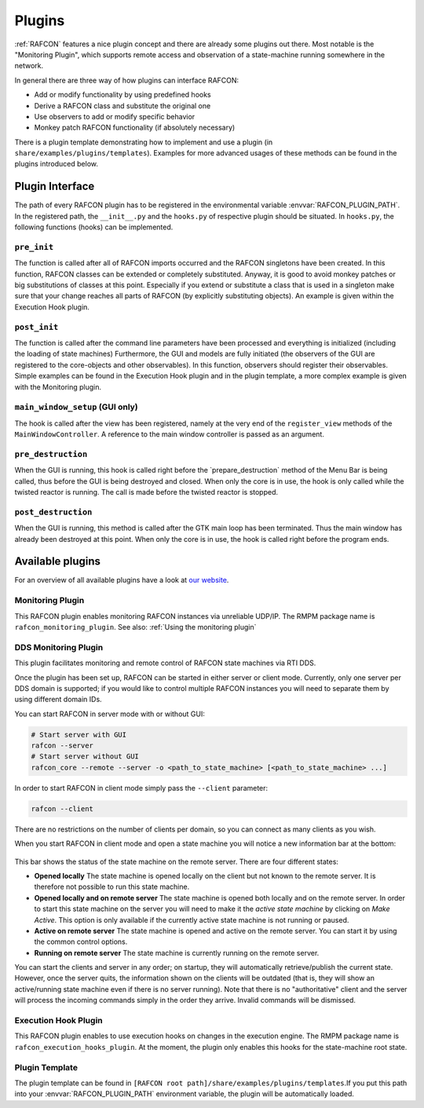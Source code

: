 .. _plugins_docs:

Plugins
=======

:ref:`RAFCON` features a nice plugin concept and there are already some plugins out there.
Most notable is the "Monitoring Plugin",
which supports remote access and observation of a state-machine
running somewhere in the network.

.. There is also a plugin template
    demonstrating the use of observers to follow changes of RAFCON
    observables and how to substitute or monkey patch (if absolutely
    necessary) RAFCON classes, functions, etc.

In general there are three way of how plugins can interface RAFCON:

-  Add or modify functionality by using predefined hooks
-  Derive a RAFCON class and substitute the original one
-  Use observers to add or modify specific behavior
-  Monkey patch RAFCON functionality (if absolutely necessary)

There is a plugin template demonstrating how to implement and use a plugin (in
``share/examples/plugins/templates``).
Examples for more advanced usages of these methods can be found in the plugins
introduced below.

Plugin Interface
----------------

The path of every RAFCON plugin has to be registered in the
environmental variable :envvar:`RAFCON_PLUGIN_PATH`. In the registered path,
the ``__init__.py`` and the ``hooks.py`` of respective plugin should be
situated. In ``hooks.py``, the following functions (hooks)
can be implemented.

``pre_init``
""""""""""""

The function is called after all of RAFCON imports occurred and the
RAFCON singletons have been created. In this function, RAFCON classes
can be extended or completely substituted.
Anyway, it is good to avoid monkey patches or big substitutions of
classes at this point. Especially if you extend or
substitute a class that is used in a singleton make sure that your
change reaches all parts of RAFCON (by explicitly substituting objects).
An example is given within the Execution Hook plugin.

``post_init``
"""""""""""""

The function is called after the command line parameters have been
processed and everything is initialized (including the loading of state machines)
Furthermore, the GUI and models are fully initiated (the
observers of the GUI are registered to the core-objects and other observables). In
this function, observers should register their observables. Simple examples
can be found in the Execution Hook plugin and in the plugin template, a more complex
example is given with the Monitoring plugin.

``main_window_setup`` (GUI only)
""""""""""""""""""""""""""""""""

The hook is called after the view has been registered, namely at the
very end of the ``register_view`` methods of the
``MainWindowController``. A reference to the main window controller is
passed as an argument.

``pre_destruction``
"""""""""""""""""""

When the GUI is running, this hook is called right before the
\`prepare\_destruction\` method of the Menu Bar is being called, thus
before the GUI is being destroyed and closed. When only the core is in
use, the hook is only called while the twisted reactor is running. The call
is made before the twisted reactor is stopped.

``post_destruction``
""""""""""""""""""""

When the GUI is running, this method is called after the GTK main loop
has been terminated. Thus the main window has already been destroyed at
this point. When only the core is in use, the hook is called right before the
program ends.

Available plugins
-----------------

For an overview of all available plugins have a look at `our website <https://dlr-rm.github.io/RAFCON/plugins.html>`__.

Monitoring Plugin
"""""""""""""""""

This RAFCON plugin enables monitoring RAFCON instances via unreliable
UDP/IP. The RMPM package name is ``rafcon_monitoring_plugin``.
See also: :ref:`Using the monitoring plugin`

DDS Monitoring Plugin
"""""""""""""""""""""

This plugin facilitates monitoring and remote control of RAFCON state
machines via RTI DDS.

Once the plugin has been set up, RAFCON can be started in either server
or client mode. Currently, only one server per DDS domain is supported;
if you would like to control multiple RAFCON instances you will need to
separate them by using different domain IDs.

You can start RAFCON in server mode with or without GUI:

.. code:: bash

    # Start server with GUI
    rafcon --server
    # Start server without GUI
    rafcon_core --remote --server -o <path_to_state_machine> [<path_to_state_machine> ...]

In order to start RAFCON in client mode simply pass the ``--client``
parameter:

.. code:: bash

    rafcon --client

There are no restrictions on the number of clients per domain, so you
can connect as many clients as you wish.

When you start RAFCON in client mode and open a state machine you will
notice a new information bar at the bottom:

.. figure:: _static/Rafcon_dds_monitoring_client.png
   :alt: A screenshot of the dds monitoring rafcon feature
   :width: 90 %
   :align: center

This bar shows the status of the state machine on the remote server.
There are four different states:

-  **Opened locally**
   The state machine is opened locally on the client but not known to
   the remote server. It is therefore not possible to run this state
   machine.
-  **Opened locally and on remote server**
   The state machine is opened both locally and on the remote server. In
   order to start this state machine on the server you will need to make
   it the *active state machine* by clicking on *Make Active*. This
   option is only available if the currently active state machine is not
   running or paused.
-  **Active on remote server**
   The state machine is opened and active on the remote server. You can
   start it by using the common control options.
-  **Running on remote server**
   The state machine is currently running on the remote server.

You can start the clients and server in any order; on startup, they will
automatically retrieve/publish the current state. However, once the
server quits, the information shown on the clients will be outdated
(that is, they will show an active/running state machine even if there
is no server running). Note that there is no "authoritative" client and
the server will process the incoming commands simply in the order they
arrive. Invalid commands will be dismissed.

Execution Hook Plugin
"""""""""""""""""""""

This RAFCON plugin enables to use execution hooks on changes in the
execution engine. The RMPM package name is
``rafcon_execution_hooks_plugin``. At the moment, the plugin only
enables this hooks for the state-machine root state.

Plugin Template
"""""""""""""""

The plugin template can be found in ``[RAFCON root path]/share/examples/plugins/templates``.If you put this path into
your :envvar:`RAFCON_PLUGIN_PATH` environment variable, the plugin will be automatically loaded.
